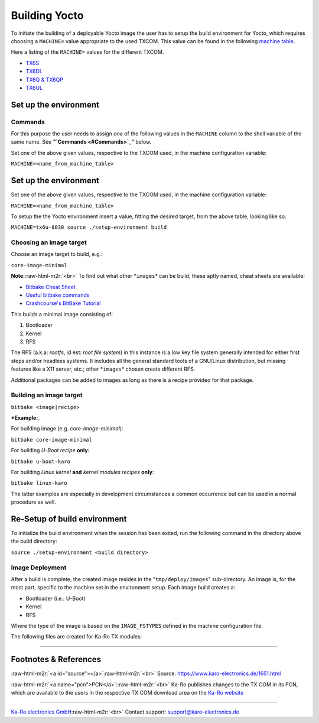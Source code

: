 .. role:: raw-html-m2r(raw)
   :format: html


Building Yocto
==============

To initiate the building of a deployable Yocto image the user has to setup the
build environment for Yocto, which requires choosing a ``MACHINE=`` value
appropriate to the used TXCOM. This value can be found in the following
`machine table <yocto_machine-table.md>`_.

Here a listing of the ``MACHINE=`` values for the different TXCOM.


* `TX6S <yocto_machine-table.md#tx6s>`_
* `TX6DL <yocto_machine-table.md#tx6dl>`_
* `TX6Q & TX6QP <yocto_machine-table.md#tx6q-tx6qp>`_
* `TX6UL <yocto_machine-table.md#tx6ul>`_

Set up the environment
----------------------

Commands
^^^^^^^^

For this purpose the user needs to assign *one* of the following values in
the ``MACHINE`` column to the shell variable of the same name.
See **"\ `Commands <#Commands>`_\ "** below.

Set one of the above given values, respective to the TXCOM used, in the machine
configuration variable:

``MACHINE=<name_from_machine_table>``

Set up the environment
----------------------

Set one of the above given values, respective to the TXCOM used, in the machine
configuration variable:

``MACHINE=<name_from_machine_table>``

To setup the the Yocto environment insert a value, fitting the desired target,
from the above table, looking like so:

``MACHINE=tx6u-8030 source ./setup-environment build``

Choosing an image target
^^^^^^^^^^^^^^^^^^^^^^^^

Choose an image target to build, e.g.:

``core-image-minimal``

**Note:**\ :raw-html-m2r:`<br>`
To find out what other *\ ``images``\ * can be build, these aptly named, cheat sheets
are available:


* `Bitbake Cheat Sheet <http://elinux.org/Bitbake_Cheat_Sheet>`_
* `Useful bitbake commands <https://community.nxp.com/docs/DOC-94953>`_
* `Crashcourse's BitBake Tutorial <https://www.crashcourse.ca/wiki/index.php/BitBake_Tutorial>`_

This builds a minimal image consisting of:


#. Bootloader
#. Kernel
#. RFS

The RFS (a.k.a: *rootfs*\ , id est: *root file system*\ ) in this instance is a
low key file system generally intended for either first steps and/or headless
systems. It includes all the general standard tools of a GNU/Linux
distribution, but missing features like a X11 server, etc.; other *\ ``images``\ * chosen
create different RFS.

Additional packages can be added to images as long as there is a recipe
provided for that package.

Building an image target
^^^^^^^^^^^^^^^^^^^^^^^^

``bitbake <image|recipe>``

***Example:**\ _

For building image (e.g. *core-image-minimal*\ ):

``bitbake core-image-minimal``

For building *U-Boot* *recipe* **only**\ :

``bitbake u-boot-karo``

For building *Linux kernel* **and** *kernel modules* *recipes* **only**\ :

``bitbake linux-karo``

The latter examples are especially in development circumstances a common occurrence
but can be used in a normal procedure as well.

Re-Setup of build environment
-----------------------------

To initialize the build environment when the session has been exited, run the
following command in the directory above the build directory:

``source ./setup-environment <build directory>``

Image Deployment
^^^^^^^^^^^^^^^^

After a build is complete, the created image resides in the "\ ``tmp/deploy/images``\ "
sub-directory. An image is, for the most part, specific to the machine set in
the environment setup. Each image build creates a:


* Bootloader (i.e.: U-Boot)
* Kernel
* RFS

Where the type of the image is based on the ``IMAGE_FSTYPES`` defined in the
machine configuration file.

The following files are created for Ka-Ro TX modules:

----

Footnotes & References
----------------------

:raw-html-m2r:`<a id="source"></a>`\ :raw-html-m2r:`<br>`
Source: https://www.karo-electronics.de/1651.html

:raw-html-m2r:`<a name="pcn">PCN</a>`\ :\ :raw-html-m2r:`<br>`
Ka-Ro publishes changes to the TX COM in its PCN, which are available to the
users in the respective TX COM download area on the `Ka-Ro website <https://www.karo-electronics.de>`_

----

`Ka-Ro electronics GmbH <http://www.karo-electronics.de>`_\ :raw-html-m2r:`<br>`
Contact support: support@karo-electronics.de
